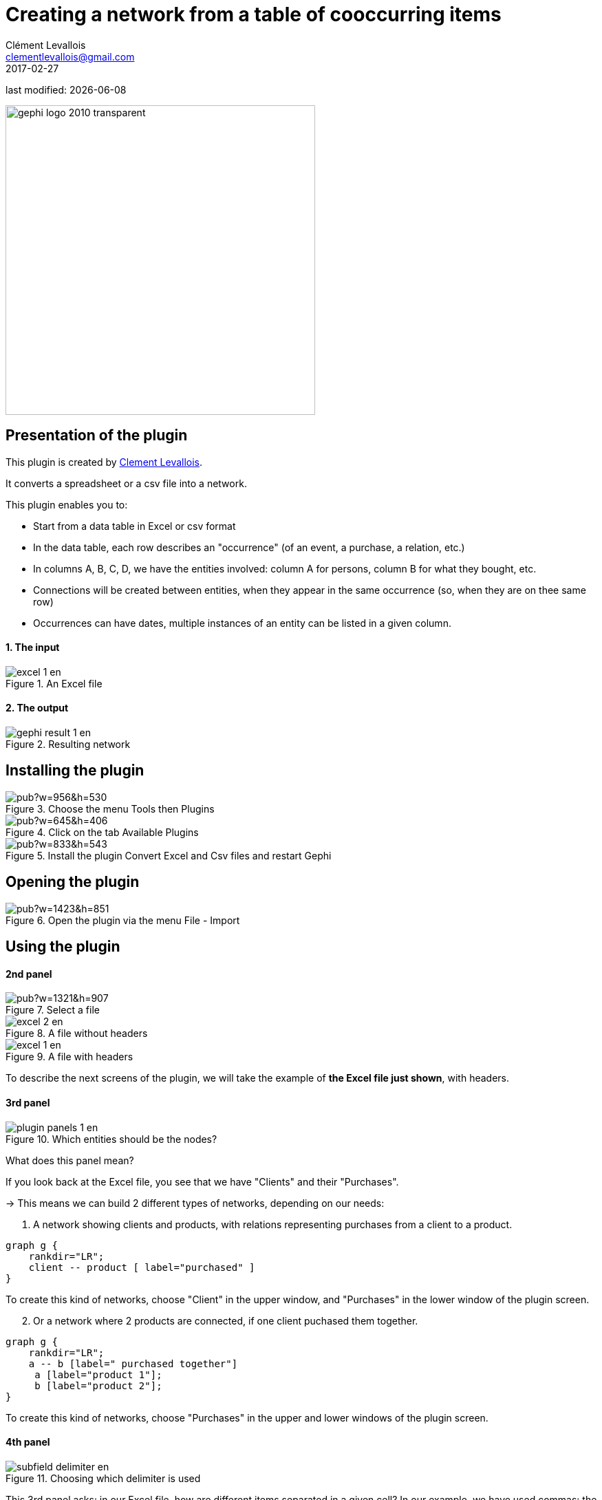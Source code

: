=  Creating a network from a table of cooccurring items
Clément Levallois <clementlevallois@gmail.com>
2017-02-27

last modified: {docdate}

:icons: font
:iconsfont:   font-awesome
:revnumber: 1.0
:example-caption!:
ifndef::imagesdir[:imagesdir: ../../images]
ifndef::sourcedir[:sourcedir: ../../../../main/java]

:title-logo-image: gephi-logo-2010-transparent.png[width="450" align="center"]

image::gephi-logo-2010-transparent.png[width="450" align="center"]

//ST: 'Escape' or 'o' to see all sides, F11 for full screen, 's' for speaker notes


== Presentation of the plugin

This plugin is created by https://www.clementlevallois.net[Clement Levallois].

It converts a spreadsheet or a csv file into a network.

This plugin enables you to:

//+
*   Start from a data table in Excel or csv format
*   In the data table, each row describes an "occurrence" (of an event, a purchase, a relation, etc.)
//+
*   In columns A, B, C, D, we have the entities involved: column A for persons, column B for what they bought, etc.
*   Connections will be created between entities, when they appear in the same occurrence (so, when they are on thee same row)
*   Occurrences can have dates, multiple instances of an entity can be listed in a given column.

==== 1. The input
image::en/cooccurrences-computer/excel-1-en.png[align="center", title="An Excel file"]

==== 2. The output
image::en/cooccurrences-computer/gephi-result-1-en.png[align="center", title="Resulting network"]

== Installing the plugin
image::https://docs.google.com/drawings/d/1dgcXEC-nrQQtLvEtSLCrzKXfAdi2Hy1jCslyf2ky20A/pub?w=956&h=530[align="center", title="Choose the menu Tools then Plugins"]

image::https://docs.google.com/drawings/d/1u4LqlnQby5DQVmq4csZ6f7sq_Z33F33UqtBZ43eh4pc/pub?w=645&h=406[align="center", title="Click on the tab Available Plugins"]

image::https://docs.google.com/drawings/d/e/2PACX-1vTnoukHFo6s3wgxOrtmHz_hVPf4JXcyyKIIvuXvhClULnyOIYUQcEsC-FaZNyBZBaMGv0696wk7GBhQ/pub?w=833&h=543[align="center", title="Install the plugin Convert Excel and Csv files and restart Gephi"]

== Opening the plugin
image::https://docs.google.com/drawings/d/1fAwFegXKYpBjfcNYmlrTsoadheVfPEqAg8kEeoEl1Ag/pub?w=1423&h=851[align="center", title="Open the plugin via the menu File - Import"]

== Using the plugin

==== 2nd panel
image::https://docs.google.com/drawings/d/1hO9PddUbSc_XUyZFmaX1Zs6-AoX-yE9npZZjWdEo8KU/pub?w=1321&h=907[align="center", title="Select a file"]

image::en/cooccurrences-computer/excel-2-en.png[align="center", title="A file without headers"]

image::en/cooccurrences-computer/excel-1-en.png[align="center", title="A file with headers"]

To describe the next screens of the plugin, we will take the example of *the Excel file just shown*, with headers.

==== 3rd panel
image::en/cooccurrences-computer/plugin-panels-1-en.png[align="center", title="Which entities should be the nodes?"]

What does this panel mean?

If you look back at the Excel file, you see that we have "Clients" and their "Purchases".

//+
-> This means we can build 2 different types of networks, depending on our needs:

1. A network showing clients and products, with relations representing purchases from a client to a product.


//+
[graphviz, client-to-product, png]
----
graph g {
    rankdir="LR";
    client -- product [ label="purchased" ]
}
----

//+
To create this kind of networks, choose "Client" in the upper window, and "Purchases" in the lower window of the plugin screen.


//+
[start=2]
2. Or a network where 2 products are connected, if one client puchased them together.

//+
[graphviz, product-to-product, png]
----
graph g {
    rankdir="LR";
    a -- b [label=" purchased together"]
     a [label="product 1"];
     b [label="product 2"];
}
----

//+
To create this kind of networks, choose "Purchases" in the upper [underline]#and# lower windows of the plugin screen.

==== 4th panel
image::en/cooccurrences-computer/subfield-delimiter-en.png[align="center", title="Choosing which delimiter is used"]

This 3rd panel asks: in our Excel file, how are different items separated in a given cell?
In our example, we have used commas: the lists of products purchased are comma-separated:

image::https://docs.google.com/drawings/d/1tRw85HuODUSCD7e48UX_F7fUB5XWGJ7hVzNFnr6oWQI/pub?w=656&h=377[align="center", title="commas shown in red"]

==== 5th panel
This panel allows you to specify whether the relations are dynamic in time, or not.

In this case, you need an extra column (column C), where a date is shown. We don't cover this case here.

(read the tutorials on dynamic networks for a starter)

==== 6th panel
image::en/cooccurrences-computer/panel-6-1-en.png[align="center", title="Options panel"]

 "Create links between Purchases agents and links between Purchase agents"

-> If you chose a Product <--> Product kind of network in panel 3, then of course you are interested in links between products. *Check the box*.

//+
-> But if you chose a Client <--> Product kind of network  in panel 3, what you need is less obvious.

Let's take the example of client I, who purchased a table and some chairs:

1. Checking the box will create a network where:

//+
[graphviz, inner-links-included, png]
----
graph g {
    rankdir="LR";
    a -- b [label=" purchased"]
    a -- c [label=" purchased"]
    b -- c [label=" co-purchased"]

     a [label="client I"];
     b [label="table"];
     c [label="chairs"];

}
----

//+
1. *Not* checking the box will create a network where:

//+
[graphviz, inner-links-excluded, png]
----
graph g {
    rankdir="LR";
    a -- b [label=" purchased"]
    a -- c [label=" purchased"]

     a [label="client I"];
     b [label="table"];
     c [label="chairs"];

}
----

//+
 "Remove duplicates"

-> Check this option if your Excel or csv file has duplicate rows that you'd like to be removed

//+
 "Remove self-loops"

If a Client has purchased tables twice, so that we have "table, table" in a cell: this would create a link from table to table (a *self loop*).

-> Check this option if you'd like self loops to be removed.

==== 7th panel
This panel recaps all the settings. Click on finish to create the network.

== The end
Visit https://www.facebook.com/groups/gephi/[the Gephi group on Facebook] to get help,

or visit https://seinecle.github.io/gephi-tutorials/[the website for more tutorials]
